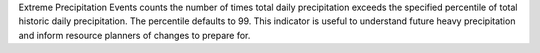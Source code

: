 Extreme Precipitation Events counts the number of times total daily precipitation exceeds the specified percentile of total historic daily precipitation. The percentile defaults to 99. This indicator is useful to understand future heavy precipitation and inform resource planners of changes to prepare for.
